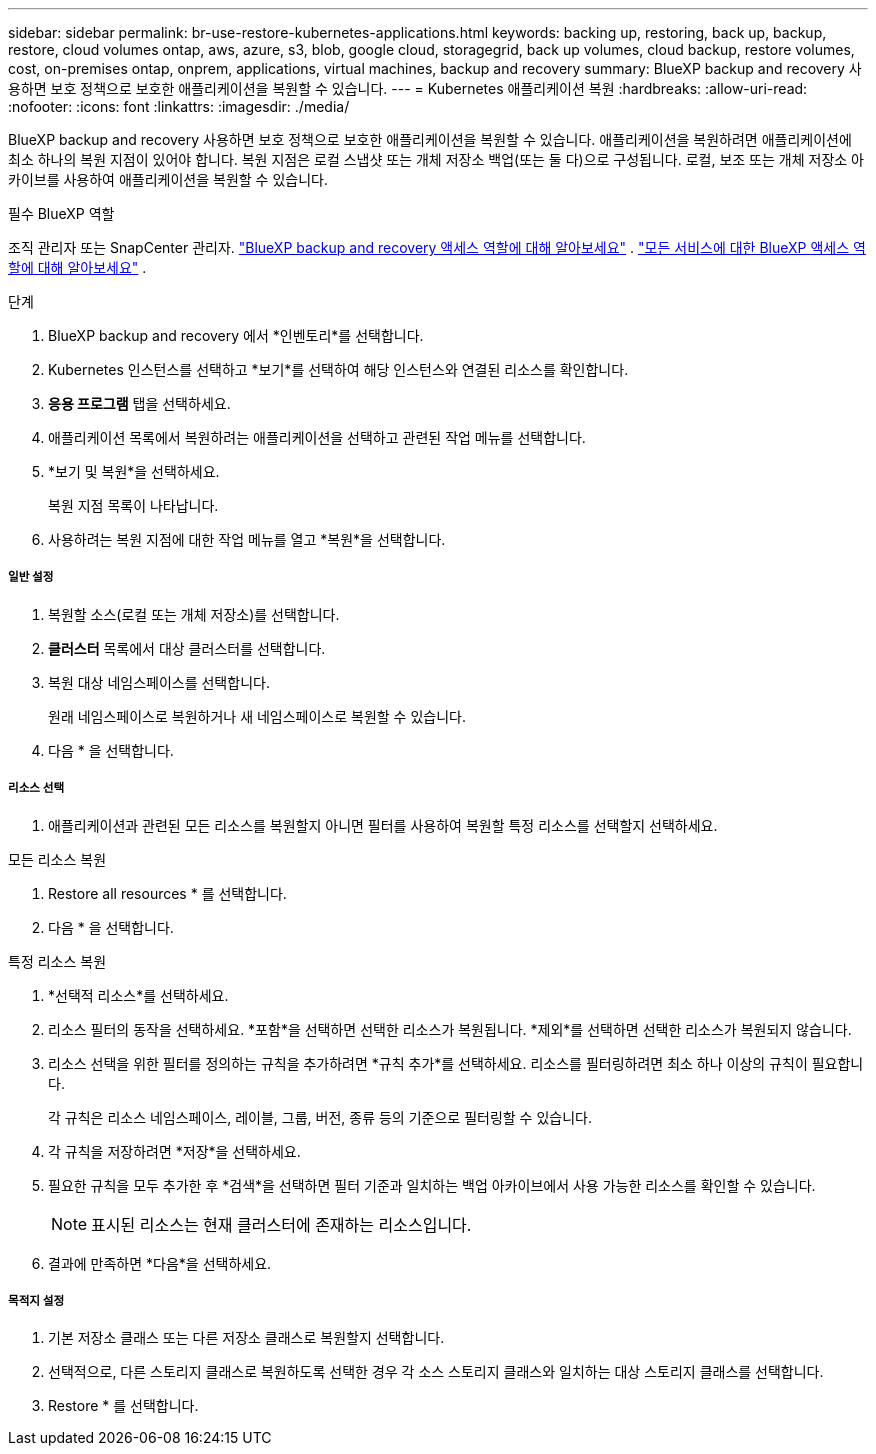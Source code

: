 ---
sidebar: sidebar 
permalink: br-use-restore-kubernetes-applications.html 
keywords: backing up, restoring, back up, backup, restore, cloud volumes ontap, aws, azure, s3, blob, google cloud, storagegrid, back up volumes, cloud backup, restore volumes, cost, on-premises ontap, onprem, applications, virtual machines, backup and recovery 
summary: BlueXP backup and recovery 사용하면 보호 정책으로 보호한 애플리케이션을 복원할 수 있습니다. 
---
= Kubernetes 애플리케이션 복원
:hardbreaks:
:allow-uri-read: 
:nofooter: 
:icons: font
:linkattrs: 
:imagesdir: ./media/


[role="lead"]
BlueXP backup and recovery 사용하면 보호 정책으로 보호한 애플리케이션을 복원할 수 있습니다. 애플리케이션을 복원하려면 애플리케이션에 최소 하나의 복원 지점이 있어야 합니다. 복원 지점은 로컬 스냅샷 또는 개체 저장소 백업(또는 둘 다)으로 구성됩니다. 로컬, 보조 또는 개체 저장소 아카이브를 사용하여 애플리케이션을 복원할 수 있습니다.

.필수 BlueXP 역할
조직 관리자 또는 SnapCenter 관리자. link:reference-roles.html["BlueXP backup and recovery 액세스 역할에 대해 알아보세요"] .  https://docs.netapp.com/us-en/bluexp-setup-admin/reference-iam-predefined-roles.html["모든 서비스에 대한 BlueXP 액세스 역할에 대해 알아보세요"^] .

.단계
. BlueXP backup and recovery 에서 *인벤토리*를 선택합니다.
. Kubernetes 인스턴스를 선택하고 *보기*를 선택하여 해당 인스턴스와 연결된 리소스를 확인합니다.
. *응용 프로그램* 탭을 선택하세요.
. 애플리케이션 목록에서 복원하려는 애플리케이션을 선택하고 관련된 작업 메뉴를 선택합니다.
. *보기 및 복원*을 선택하세요.
+
복원 지점 목록이 나타납니다.

. 사용하려는 복원 지점에 대한 작업 메뉴를 열고 *복원*을 선택합니다.


[discrete]
===== 일반 설정

. 복원할 소스(로컬 또는 개체 저장소)를 선택합니다.
. *클러스터* 목록에서 대상 클러스터를 선택합니다.
. 복원 대상 네임스페이스를 선택합니다.
+
원래 네임스페이스로 복원하거나 새 네임스페이스로 복원할 수 있습니다.

. 다음 * 을 선택합니다.


[discrete]
===== 리소스 선택

. 애플리케이션과 관련된 모든 리소스를 복원할지 아니면 필터를 사용하여 복원할 특정 리소스를 선택할지 선택하세요.


[role="tabbed-block"]
====
.모든 리소스 복원
--
. Restore all resources * 를 선택합니다.
. 다음 * 을 선택합니다.


--
.특정 리소스 복원
--
. *선택적 리소스*를 선택하세요.
. 리소스 필터의 동작을 선택하세요. *포함*을 선택하면 선택한 리소스가 복원됩니다. *제외*를 선택하면 선택한 리소스가 복원되지 않습니다.
. 리소스 선택을 위한 필터를 정의하는 규칙을 추가하려면 *규칙 추가*를 선택하세요. 리소스를 필터링하려면 최소 하나 이상의 규칙이 필요합니다.
+
각 규칙은 리소스 네임스페이스, 레이블, 그룹, 버전, 종류 등의 기준으로 필터링할 수 있습니다.

. 각 규칙을 저장하려면 *저장*을 선택하세요.
. 필요한 규칙을 모두 추가한 후 *검색*을 선택하면 필터 기준과 일치하는 백업 아카이브에서 사용 가능한 리소스를 확인할 수 있습니다.
+

NOTE: 표시된 리소스는 현재 클러스터에 존재하는 리소스입니다.

. 결과에 만족하면 *다음*을 선택하세요.


--
====
[discrete]
===== 목적지 설정

. 기본 저장소 클래스 또는 다른 저장소 클래스로 복원할지 선택합니다.
. 선택적으로, 다른 스토리지 클래스로 복원하도록 선택한 경우 각 소스 스토리지 클래스와 일치하는 대상 스토리지 클래스를 선택합니다.
. Restore * 를 선택합니다.

